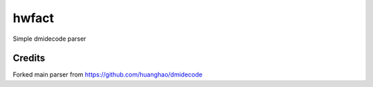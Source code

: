 =========
hwfact
=========

Simple dmidecode parser

Credits
---------

Forked main parser from https://github.com/huanghao/dmidecode
